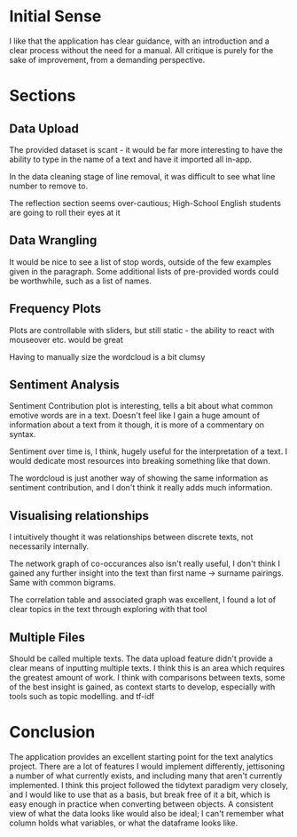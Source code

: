 * Initial Sense
  :PROPERTIES:
  :CUSTOM_ID: initial-sense
  :END:

I like that the application has clear guidance, with an introduction and
a clear process without the need for a manual. All critique is purely
for the sake of improvement, from a demanding perspective.

* Sections
  :PROPERTIES:
  :CUSTOM_ID: sections
  :END:

** Data Upload
   :PROPERTIES:
   :CUSTOM_ID: data-upload
   :END:

The provided dataset is scant - it would be far more interesting to have
the ability to type in the name of a text and have it imported all
in-app.

In the data cleaning stage of line removal, it was difficult to see what
line number to remove to.

The reflection section seems over-cautious; High-School English students
are going to roll their eyes at it

** Data Wrangling
   :PROPERTIES:
   :CUSTOM_ID: data-wrangling
   :END:

It would be nice to see a list of stop words, outside of the few
examples given in the paragraph. Some additional lists of pre-provided
words could be worthwhile, such as a list of names.

** Frequency Plots
   :PROPERTIES:
   :CUSTOM_ID: frequency-plots
   :END:

Plots are controllable with sliders, but still static - the ability to
react with mouseover etc. would be great

Having to manually size the wordcloud is a bit clumsy

** Sentiment Analysis
   :PROPERTIES:
   :CUSTOM_ID: sentiment-analysis
   :END:

Sentiment Contribution plot is interesting, tells a bit about what
common emotive words are in a text. Doesn't feel like I gain a huge
amount of information about a text from it though, it is more of a
commentary on syntax.

Sentiment over time is, I think, hugely useful for the interpretation of
a text. I would dedicate most resources into breaking something like
that down.

The wordcloud is just another way of showing the same information as
sentiment contribution, and I don't think it really adds much
information.

** Visualising relationships
   :PROPERTIES:
   :CUSTOM_ID: visualising-relationships
   :END:

I intuitively thought it was relationships between discrete texts, not
necessarily internally.

The network graph of co-occurances also isn't really useful, I don't
think I gained any further insight into the text than first name ->
surname pairings. Same with common bigrams.

The correlation table and associated graph was excellent, I found a lot
of clear topics in the text through exploring with that tool

** Multiple Files
   :PROPERTIES:
   :CUSTOM_ID: multiple-files
   :END:

Should be called multiple texts. The data upload feature didn't provide
a clear means of inputting multiple texts. I think this is an area which
requires the greatest amount of work. I think with comparisons between
texts, some of the best insight is gained, as context starts to develop,
especially with tools such as topic modelling. and tf-idf

* Conclusion
  :PROPERTIES:
  :CUSTOM_ID: conclusion
  :END:

The application provides an excellent starting point for the text
analytics project. There are a lot of features I would implement
differently, jettisoning a number of what currently exists, and
including many that aren't currently implemented. I think this project
followed the tidytext paradigm very closely, and I would like to use
that as a basis, but break free of it a bit, which is easy enough in
practice when converting between objects. A consistent view of what the
data looks like would also be ideal; I can't remember what column holds
what variables, or what the dataframe looks like.
